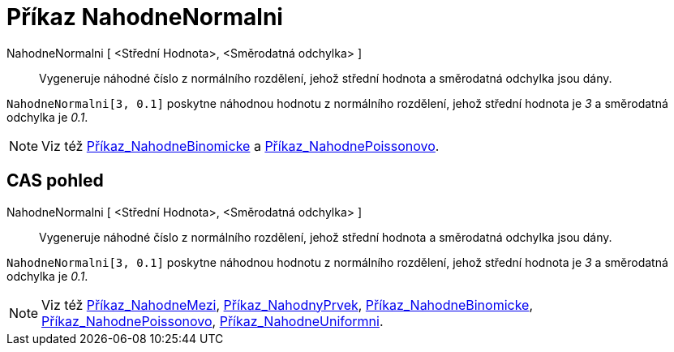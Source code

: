 = Příkaz NahodneNormalni
:page-en: commands/RandomNormal_Command
ifdef::env-github[:imagesdir: /cs/modules/ROOT/assets/images]

NahodneNormalni [ <Střední Hodnota>, <Směrodatná odchylka> ]::
  Vygeneruje náhodné číslo z normálního rozdělení, jehož střední hodnota a směrodatná odchylka jsou dány.

[EXAMPLE]
====

`++NahodneNormalni[3, 0.1]++` poskytne náhodnou hodnotu z normálního rozdělení, jehož střední hodnota je _3_ a
směrodatná odchylka je _0.1_.

====

[NOTE]
====

Viz též xref:/commands/NahodneBinomicke.adoc[Příkaz_NahodneBinomicke] a
xref:/commands/NahodnePoissonovo.adoc[Příkaz_NahodnePoissonovo].

====

== CAS pohled

NahodneNormalni [ <Střední Hodnota>, <Směrodatná odchylka> ]::
  Vygeneruje náhodné číslo z normálního rozdělení, jehož střední hodnota a směrodatná odchylka jsou dány.

[EXAMPLE]
====

`++NahodneNormalni[3, 0.1]++` poskytne náhodnou hodnotu z normálního rozdělení, jehož střední hodnota je _3_ a
směrodatná odchylka je _0.1_.

====

[NOTE]
====

Viz též xref:/commands/NahodneMezi.adoc[Příkaz_NahodneMezi], xref:/commands/NahodnyPrvek.adoc[Příkaz_NahodnyPrvek],
xref:/commands/NahodneBinomicke.adoc[Příkaz_NahodneBinomicke],
xref:/commands/NahodnePoissonovo.adoc[Příkaz_NahodnePoissonovo],
xref:/commands/NahodneUniformni.adoc[Příkaz_NahodneUniformni].

====
